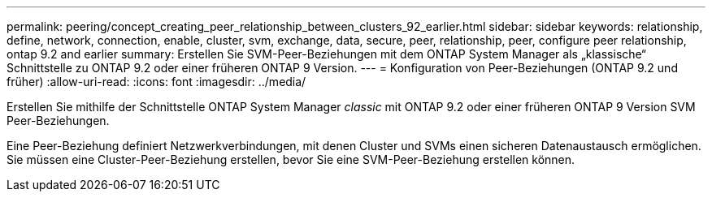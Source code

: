---
permalink: peering/concept_creating_peer_relationship_between_clusters_92_earlier.html 
sidebar: sidebar 
keywords: relationship, define, network, connection, enable, cluster, svm, exchange, data, secure, peer, relationship, peer, configure peer relationship, ontap 9.2 and earlier 
summary: Erstellen Sie SVM-Peer-Beziehungen mit dem ONTAP System Manager als „klassische“ Schnittstelle zu ONTAP 9.2 oder einer früheren ONTAP 9 Version. 
---
= Konfiguration von Peer-Beziehungen (ONTAP 9.2 und früher)
:allow-uri-read: 
:icons: font
:imagesdir: ../media/


[role="lead"]
Erstellen Sie mithilfe der Schnittstelle ONTAP System Manager _classic_ mit ONTAP 9.2 oder einer früheren ONTAP 9 Version SVM Peer-Beziehungen.

Eine Peer-Beziehung definiert Netzwerkverbindungen, mit denen Cluster und SVMs einen sicheren Datenaustausch ermöglichen. Sie müssen eine Cluster-Peer-Beziehung erstellen, bevor Sie eine SVM-Peer-Beziehung erstellen können.
